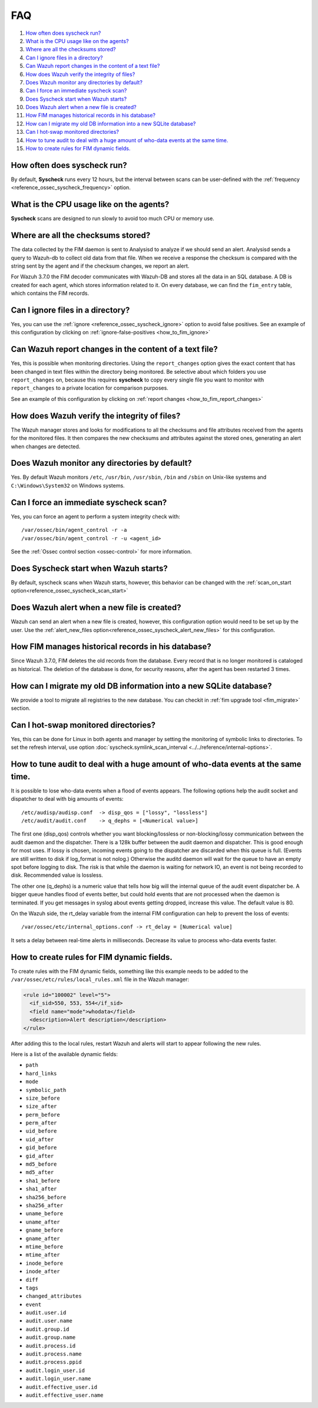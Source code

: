 .. Copyright (C) 2019 Wazuh, Inc.

.. _fim-faq:

FAQ
===

#. `How often does syscheck run?`_
#. `What is the CPU usage like on the agents?`_
#. `Where are all the checksums stored?`_
#. `Can I ignore files in a directory?`_
#. `Can Wazuh report changes in the content of a text file?`_
#. `How does Wazuh verify the integrity of files?`_
#. `Does Wazuh monitor any directories by default?`_
#. `Can I force an immediate syscheck scan?`_
#. `Does Syscheck start when Wazuh starts?`_
#. `Does Wazuh alert when a new file is created?`_
#. `How FIM manages historical records in his database?`_
#. `How can I migrate my old DB information into a new SQLite database?`_
#. `Can I hot-swap monitored directories?`_
#. `How to tune audit to deal with a huge amount of who-data events at the same time.`_
#. `How to create rules for FIM dynamic fields.`_

How often does syscheck run?
--------------------------------

By default, **Syscheck** runs every 12 hours, but the interval between scans can be user-defined with the :ref:`frequency <reference_ossec_syscheck_frequency>` option.

What is the CPU usage like on the agents?
-----------------------------------------

**Syscheck** scans are designed to run slowly to avoid too much CPU or memory use.

Where are all the checksums stored?
-----------------------------------

The data collected by the FIM daemon is sent to Analysisd to analyze if we should send an alert. Analysisd sends a query to Wazuh-db to collect old data from that file. When we receive a response the checksum is compared with the string sent by the agent and if the checksum changes, we report an alert.

For Wazuh 3.7.0 the FIM decoder communicates with Wazuh-DB and stores all the data in an SQL database. A DB is created for each agent, which stores information related to it. On every database, we can find the ``fim_entry`` table, which contains the FIM records.

Can I ignore files in a directory?
----------------------------------

Yes, you can use the :ref:`ignore <reference_ossec_syscheck_ignore>` option to avoid false positives. See an example of this configuration by clicking on :ref:`ignore-false-positives <how_to_fim_ignore>`

Can Wazuh report changes in the content of a text file?
-------------------------------------------------------

Yes, this is possible when monitoring directories.  Using the ``report_changes`` option gives the exact content that has been changed in text files within the directory being monitored. Be selective about which folders you use ``report_changes`` on, because this requires **syscheck** to copy every single file you want to monitor with ``report_changes`` to a private location for comparison purposes.

See an example of this configuration by clicking on :ref:`report changes <how_to_fim_report_changes>`

How does Wazuh verify the integrity of files?
---------------------------------------------

The Wazuh manager stores and looks for modifications to all the checksums and file attributes received from the agents for the monitored files. It then compares the new checksums and attributes against the stored ones, generating an alert when changes are detected.

Does Wazuh monitor any directories by default?
----------------------------------------------

Yes. By default Wazuh monitors ``/etc``, ``/usr/bin``, ``/usr/sbin``, ``/bin`` and ``/sbin`` on Unix-like systems and ``C:\Windows\System32`` on Windows systems.

Can I force an immediate syscheck scan?
---------------------------------------

Yes, you can force an agent to perform a system integrity check with:

::

  /var/ossec/bin/agent_control -r -a
  /var/ossec/bin/agent_control -r -u <agent_id>

See the :ref:`Ossec control section <ossec-control>` for more information.

Does Syscheck start when Wazuh starts?
--------------------------------------

By default, syscheck scans when Wazuh starts, however, this behavior can be changed with the :ref:`scan_on_start option<reference_ossec_syscheck_scan_start>`

Does Wazuh alert when a new file is created?
--------------------------------------------

Wazuh can send an alert when a new file is created, however, this configuration option would need to be set up by the user. Use the :ref:`alert_new_files option<reference_ossec_syscheck_alert_new_files>` for this configuration.

How FIM manages historical records in his database?
---------------------------------------------------

Since Wazuh 3.7.0, FIM deletes the old records from the database. Every record that is no longer monitored is cataloged as historical. The deletion of the database is done, for security reasons, after the agent has been restarted 3 times.

How can I migrate my old DB information into a new SQLite database?
-------------------------------------------------------------------

We provide a tool to migrate all registries to the new database. You can checkit in :ref:`fim upgrade tool <fim_migrate>` section.

Can I hot-swap monitored directories?
--------------------------------------

Yes, this can be done for Linux in both agents and manager by setting the monitoring of symbolic links to directories. To set the refresh interval, use option :doc:`syscheck.symlink_scan_interval <../../reference/internal-options>`.

How to tune audit to deal with a huge amount of who-data events at the same time.
---------------------------------------------------------------------------------

It is possible to lose who-data events when a flood of events appears. The following options help the audit socket and dispatcher to deal with big amounts of events:
::

  /etc/audisp/audisp.conf  -> disp_qos = ["lossy", "lossless"]
  /etc/audit/audit.conf    -> q_dephs = [<Numerical value>]

The first one (disp_qos) controls whether you want blocking/lossless or non-blocking/lossy communication between the audit daemon and the dispatcher. There is a 128k buffer between the audit daemon and dispatcher. This is good enough for most uses. If lossy is chosen, incoming events going to the dispatcher are discarded when this queue is full. (Events are still written to disk if log_format is not nolog.) Otherwise the auditd daemon will wait for the queue to have an empty spot before logging to disk. The risk is that while the daemon is waiting for network IO, an event is not being recorded to disk.
Recommended value is lossless.

The other one (q_dephs) is a numeric value that tells how big will the internal queue of the audit event dispatcher be. A bigger queue handles flood of events better, but could hold events that are not processed when the daemon is terminated. If you get messages in syslog about events getting dropped, increase this value.
The default value is 80.

On the Wazuh side, the rt_delay variable from the internal FIM configuration can help to prevent the loss of events:
::

  /var/ossec/etc/internal_options.conf -> rt_delay = [Numerical value]

It sets a delay between real-time alerts in milliseconds. Decrease its value to process who-data events faster.

How to create rules for FIM dynamic fields.
-------------------------------------------

To create rules with the FIM dynamic fields, something like this example needs to be added to the ``/var/ossec/etc/rules/local_rules.xml`` file in the Wazuh manager:

.. code-block:: xml

  <rule id="100002" level="5">
    <if_sid>550, 553, 554</if_sid>
    <field name="mode">whodata</field>
    <description>Alert description</description>
  </rule>

After adding this to the local rules, restart Wazuh and alerts will start to appear following the new rules.

Here is a list of the available dynamic fields:

- ``path``
- ``hard_links``
- ``mode``
- ``symbolic_path``
- ``size_before``
- ``size_after``
- ``perm_before``
- ``perm_after``
- ``uid_before``
- ``uid_after``
- ``gid_before``
- ``gid_after``
- ``md5_before``
- ``md5_after``
- ``sha1_before``
- ``sha1_after``
- ``sha256_before``
- ``sha256_after``
- ``uname_before``
- ``uname_after``
- ``gname_before``
- ``gname_after``
- ``mtime_before``
- ``mtime_after``
- ``inode_before``
- ``inode_after``
- ``diff``
- ``tags``
- ``changed_attributes``
- ``event``
- ``audit.user.id``
- ``audit.user.name``
- ``audit.group.id``
- ``audit.group.name``
- ``audit.process.id``
- ``audit.process.name``
- ``audit.process.ppid``
- ``audit.login_user.id``
- ``audit.login_user.name``
- ``audit.effective_user.id``
- ``audit.effective_user.name``
